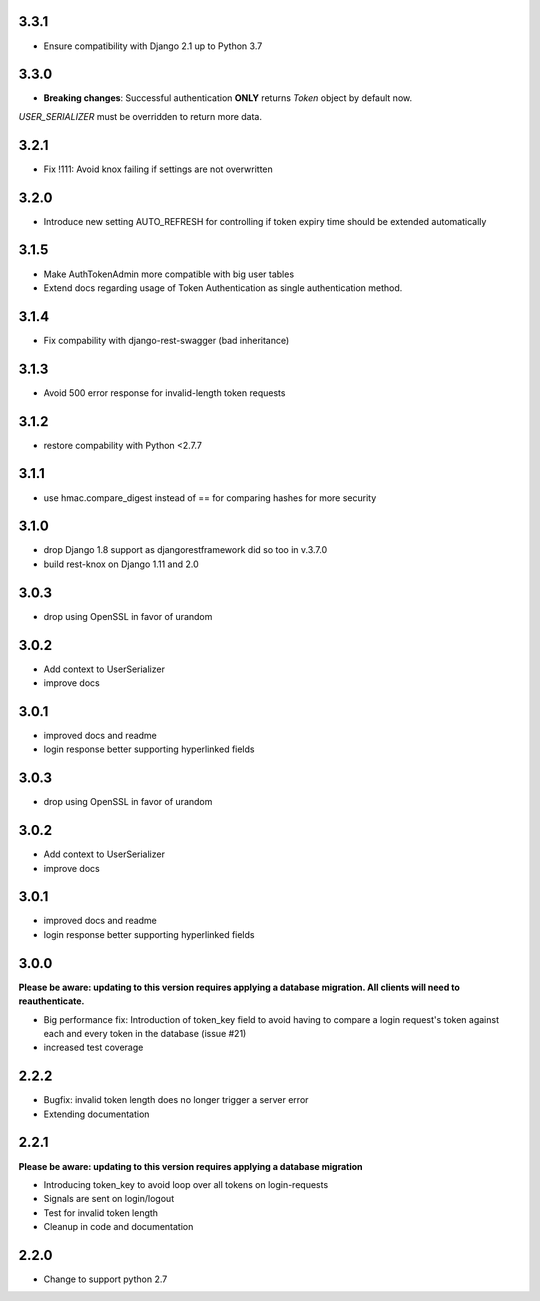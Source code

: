 ######
3.3.1
######
- Ensure compatibility with Django 2.1 up to Python 3.7

######
3.3.0
######
- **Breaking changes**: Successful authentication **ONLY** returns `Token` object by default now.
`USER_SERIALIZER` must be overridden to return more data.

######
3.2.1
######
- Fix !111: Avoid knox failing if settings are not overwritten

######
3.2.0
######
- Introduce new setting AUTO_REFRESH for controlling if token expiry time should be extended automatically

######
3.1.5
######
- Make AuthTokenAdmin more compatible with big user tables
- Extend docs regarding usage of Token Authentication as single authentication method.

######
3.1.4
######
- Fix compability with django-rest-swagger (bad inheritance)

######
3.1.3
######
- Avoid 500 error response for invalid-length token requests

######
3.1.2
######
- restore compability with Python <2.7.7

######
3.1.1
######
- use hmac.compare_digest instead of == for comparing hashes for more security

######
3.1.0
######
- drop Django 1.8 support as djangorestframework did so too in v.3.7.0
- build rest-knox on Django 1.11 and 2.0

######
3.0.3
######
- drop using OpenSSL in favor of urandom

######
3.0.2
######
- Add context to UserSerializer
- improve docs

######
3.0.1
######
- improved docs and readme
- login response better supporting hyperlinked fields

######
3.0.3
######
- drop using OpenSSL in favor of urandom

######
3.0.2
######
- Add context to UserSerializer
- improve docs

######
3.0.1
######
- improved docs and readme
- login response better supporting hyperlinked fields

######
3.0.0
######
**Please be aware: updating to this version requires applying a database migration. All clients will need to reauthenticate.**

- Big performance fix: Introduction of token_key field to avoid having to compare a login request's token against each and every token in the database (issue #21)
- increased test coverage

######
2.2.2
######
- Bugfix: invalid token length does no longer trigger a server error
- Extending documentation

######
2.2.1
######
**Please be aware: updating to this version requires applying a database migration**

- Introducing token_key to avoid loop over all tokens on login-requests
- Signals are sent on login/logout
- Test for invalid token length
- Cleanup in code and documentation

######
2.2.0
######

- Change to support python 2.7
